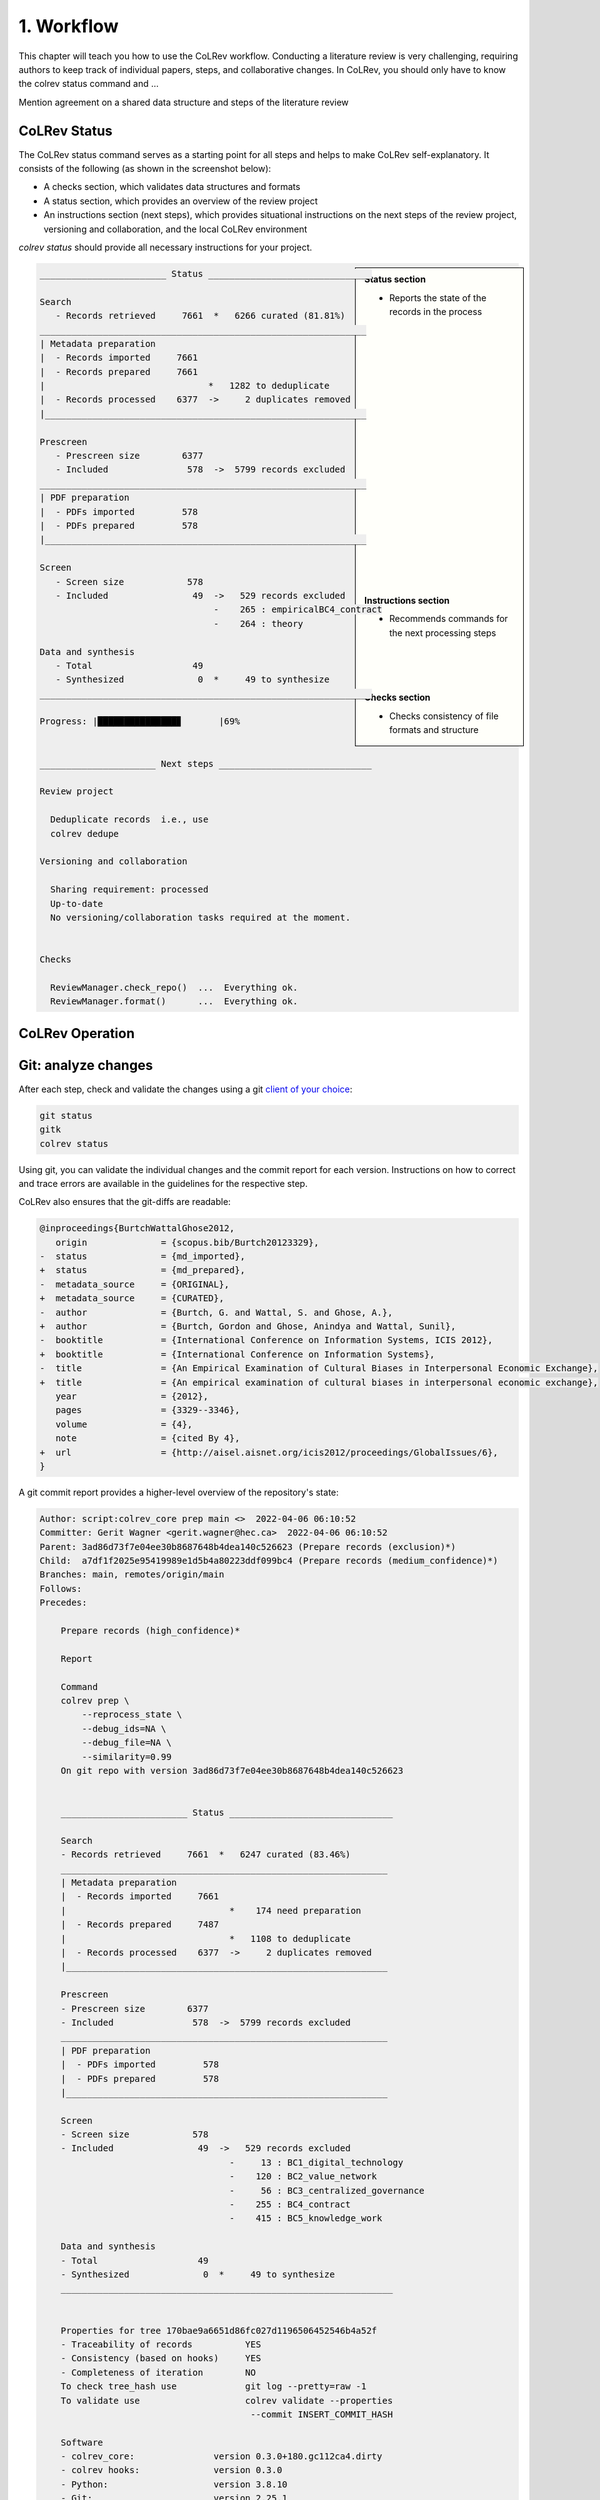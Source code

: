 
1. Workflow
==================================

This chapter will teach you how to use the CoLRev workflow.
Conducting a literature review is very challenging, requiring authors to keep track of individual papers, steps, and collaborative changes.
In CoLRev, you should only have to know the colrev status command and ...

Mention agreement on a shared data structure and steps of the literature review

.. The main purpose of the three-step workflow is to make your work easier.


.. figure:: ../../../figures/workflow.svg
   :width: 400
   :align: center
   :alt: Workflow cycle


CoLRev Status
-------------------------------

The CoLRev status command serves as a starting point for all steps and helps to make CoLRev self-explanatory.
It consists of the following (as shown in the screenshot below):

- A checks section, which validates data structures and formats
- A status section, which provides an overview of the review project
- An instructions section (next steps), which provides situational instructions on the next steps of the review project, versioning and collaboration, and the local CoLRev environment

`colrev status` should provide all necessary instructions for your project.

.. sidebar::

   **Status section**

   - Reports the state of the records in the process

   |
   |
   |
   |
   |
   |
   |
   |
   |
   |
   |
   |
   |
   |
   |
   |
   |
   |
   |

   **Instructions section**

   - Recommends commands for the next processing steps

   |
   |
   |

   **Checks section**

   - Checks consistency of file formats and structure


.. code-block:: bash

   ________________________ Status _______________________________

   Search
      - Records retrieved     7661  *   6266 curated (81.81%)
   ______________________________________________________________
   | Metadata preparation
   |  - Records imported     7661
   |  - Records prepared     7661
   |                               *   1282 to deduplicate
   |  - Records processed    6377  ->     2 duplicates removed
   |_____________________________________________________________

   Prescreen
      - Prescreen size        6377
      - Included               578  ->  5799 records excluded
   ______________________________________________________________
   | PDF preparation
   |  - PDFs imported         578
   |  - PDFs prepared         578
   |_____________________________________________________________

   Screen
      - Screen size            578
      - Included                49  ->   529 records excluded
                                    -    265 : empiricalBC4_contract
                                    -    264 : theory

   Data and synthesis
      - Total                   49
      - Synthesized              0  *     49 to synthesize
   _______________________________________________________________

   Progress: |███████████████▊       |69%


   ______________________ Next steps _____________________________

   Review project

     Deduplicate records  i.e., use
     colrev dedupe

   Versioning and collaboration

     Sharing requirement: processed
     Up-to-date
     No versioning/collaboration tasks required at the moment.


   Checks

     ReviewManager.check_repo()  ...  Everything ok.
     ReviewManager.format()      ...  Everything ok.


CoLRev Operation
-------------------------------



.. figure:: ../../../figures/state-machine.svg
   :width: 700
   :alt: Overview of states


Git: analyze changes
-------------------------------

After each step, check and validate the changes using a git `client of your choice <https://git-scm.com/downloads/guis>`_:

.. code-block:: bash

      git status
      gitk
      colrev status

Using git, you can validate the individual changes and the commit report for each version.
Instructions on how to correct and trace errors are available in the guidelines for the respective step.

CoLRev also ensures that the git-diffs are readable:

.. code-block:: diff

   @inproceedings{BurtchWattalGhose2012,
      origin              = {scopus.bib/Burtch20123329},
   -  status              = {md_imported},
   +  status              = {md_prepared},
   -  metadata_source     = {ORIGINAL},
   +  metadata_source     = {CURATED},
   -  author              = {Burtch, G. and Wattal, S. and Ghose, A.},
   +  author              = {Burtch, Gordon and Ghose, Anindya and Wattal, Sunil},
   -  booktitle           = {International Conference on Information Systems, ICIS 2012},
   +  booktitle           = {International Conference on Information Systems},
   -  title               = {An Empirical Examination of Cultural Biases in Interpersonal Economic Exchange},
   +  title               = {An empirical examination of cultural biases in interpersonal economic exchange},
      year                = {2012},
      pages               = {3329--3346},
      volume              = {4},
      note                = {cited By 4},
   +  url                 = {http://aisel.aisnet.org/icis2012/proceedings/GlobalIssues/6},
   }


A git commit report provides a higher-level overview of the repository's state:

.. code-block:: diff

    Author: script:colrev_core prep main <>  2022-04-06 06:10:52
    Committer: Gerit Wagner <gerit.wagner@hec.ca>  2022-04-06 06:10:52
    Parent: 3ad86d73f7e04ee30b8687648b4dea140c526623 (Prepare records (exclusion)*)
    Child:  a7df1f2025e95419989e1d5b4a80223ddf099bc4 (Prepare records (medium_confidence)*)
    Branches: main, remotes/origin/main
    Follows:
    Precedes:

        Prepare records (high_confidence)*

        Report

        Command
        colrev prep \
            --reprocess_state \
            --debug_ids=NA \
            --debug_file=NA \
            --similarity=0.99
        On git repo with version 3ad86d73f7e04ee30b8687648b4dea140c526623


        ________________________ Status _______________________________

        Search
        - Records retrieved     7661  *   6247 curated (83.46%)
        ______________________________________________________________
        | Metadata preparation
        |  - Records imported     7661
        |                               *    174 need preparation
        |  - Records prepared     7487
        |                               *   1108 to deduplicate
        |  - Records processed    6377  ->     2 duplicates removed
        |_____________________________________________________________

        Prescreen
        - Prescreen size        6377
        - Included               578  ->  5799 records excluded
        ______________________________________________________________
        | PDF preparation
        |  - PDFs imported         578
        |  - PDFs prepared         578
        |_____________________________________________________________

        Screen
        - Screen size            578
        - Included                49  ->   529 records excluded
                                        -     13 : BC1_digital_technology
                                        -    120 : BC2_value_network
                                        -     56 : BC3_centralized_governance
                                        -    255 : BC4_contract
                                        -    415 : BC5_knowledge_work

        Data and synthesis
        - Total                   49
        - Synthesized              0  *     49 to synthesize
        _______________________________________________________________


        Properties for tree 170bae9a6651d86fc027d1196506452546b4a52f
        - Traceability of records          YES
        - Consistency (based on hooks)     YES
        - Completeness of iteration        NO
        To check tree_hash use             git log --pretty=raw -1
        To validate use                    colrev validate --properties
                                            --commit INSERT_COMMIT_HASH

        Software
        - colrev_core:               version 0.3.0+180.gc112ca4.dirty
        - colrev hooks:              version 0.3.0
        - Python:                    version 3.8.10
        - Git:                       version 2.25.1
        - Docker:                    version 20.10.7, build 20.10.7-0ubuntu5~20.04.2
        - colrev:                    version 0+untagged.20.g914a30b.dirty
            * created with a modified version (not reproducible)

        Processing report

        Detailed report


        2022-04-06 12:08:30 [INFO] Dropped eissn field
        2022-04-06 12:08:30 [INFO] Dropped earlyaccessdate field

        ...
